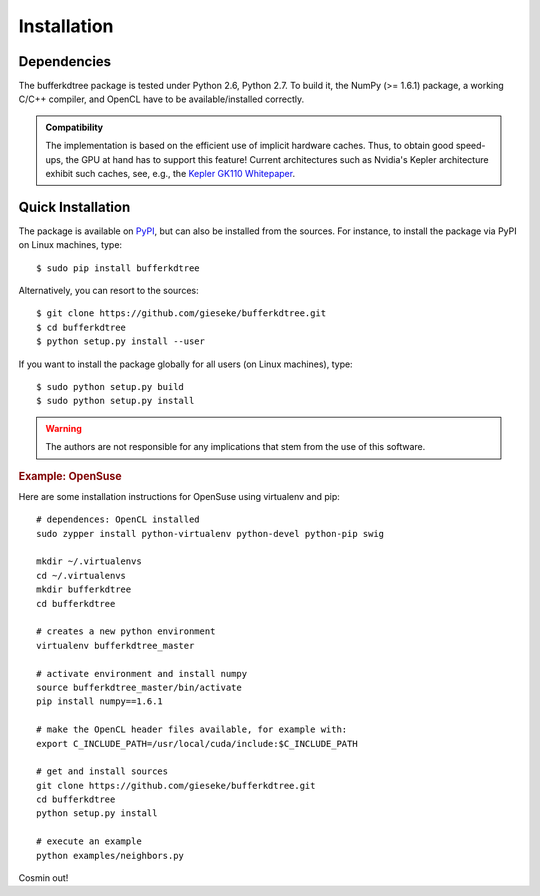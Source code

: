 .. -*- rst -*-

Installation
============

Dependencies
------------

The bufferkdtree package is tested under Python 2.6, Python 2.7. To build it, the NumPy (>= 1.6.1) package, a working C/C++ compiler, and OpenCL have to be available/installed correctly.

.. admonition:: Compatibility

   The implementation is based on the efficient use of implicit hardware caches. Thus, to obtain good speed-ups, the GPU at hand has to support this feature! Current architectures such as Nvidia's Kepler architecture exhibit such caches, see, e.g., the `Kepler GK110 Whitepaper <http://www.nvidia.com/content/PDF/kepler/NVIDIA-Kepler-GK110-Architecture-Whitepaper.pdf>`_.     

Quick Installation
------------------

The package is available on `PyPI <https://pypi.python.org/pypi>`_, but can also be installed from the sources. For instance, to install the package via PyPI on Linux machines, type::

  $ sudo pip install bufferkdtree

Alternatively, you can resort to the sources::

  $ git clone https://github.com/gieseke/bufferkdtree.git
  $ cd bufferkdtree
  $ python setup.py install --user

If you want to install the package globally for all users (on Linux machines), type::

  $ sudo python setup.py build
  $ sudo python setup.py install

.. warning::

    The authors are not responsible for any implications that stem from the use of this software.

.. rubric:: Example: OpenSuse

Here are some installation instructions for OpenSuse using virtualenv and pip::

   # dependences: OpenCL installed
   sudo zypper install python-virtualenv python-devel python-pip swig
   
   mkdir ~/.virtualenvs
   cd ~/.virtualenvs
   mkdir bufferkdtree
   cd bufferkdtree

   # creates a new python environment
   virtualenv bufferkdtree_master

   # activate environment and install numpy
   source bufferkdtree_master/bin/activate
   pip install numpy==1.6.1

   # make the OpenCL header files available, for example with:
   export C_INCLUDE_PATH=/usr/local/cuda/include:$C_INCLUDE_PATH

   # get and install sources
   git clone https://github.com/gieseke/bufferkdtree.git
   cd bufferkdtree
   python setup.py install

   # execute an example
   python examples/neighbors.py

Cosmin out!
